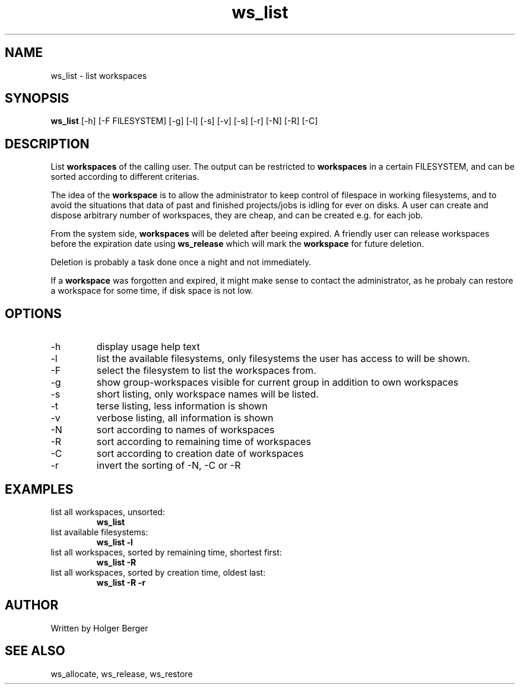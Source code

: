 .TH ws_list 1 "March 2013" "USER COMMANDS"

.SH NAME
ws_list \- list workspaces

.SH SYNOPSIS
.B ws_list
[\-h] [\-F FILESYSTEM] [\-g] [\-l] [\-s] [\-v] [\-s] [\-r] [\-N] [\-R] [\-C] 

.SH DESCRIPTION
List 
.B workspaces
of the calling user.
The output can be restricted to 
.B workspaces
in a certain FILESYSTEM, and can be sorted according to different criterias.


The idea of the 
.B workspace 
is to allow the administrator to keep control of filespace in working filesystems,
and to avoid the situations that data of past and finished projects/jobs is idling for
ever on disks. A user can create and dispose arbitrary number of workspaces, they are cheap,
and can be created e.g. for each job.

From the system side, 
.B workspaces 
will be deleted after beeing expired. A friendly user can release workspaces before the expiration
date using
.B ws_release
which will mark the 
.B workspace 
for future deletion.

Deletion is probably a task done once a night and not immediately.

If a
.B workspace
was forgotten and expired, it might make sense to contact the administrator,
as he probaly can restore a workspace for some time, if disk space is not low.

.PP

.SH OPTIONS
.TP
\-h 
display usage help text
.TP
\-l
list the available filesystems, only filesystems the user has access to will be shown.
.TP
\-F
select the filesystem to list the workspaces from.
.TP
\-g
show group-workspaces visible for current group in addition to own workspaces
.TP
\-s
short listing, only workspace names will be listed.
.TP
\-t 
terse listing, less information is shown
.TP
\-v 
verbose listing, all information is shown
.TP
\-N
sort according to names of workspaces
.TP
\-R
sort according to remaining time of workspaces
.TP
\-C
sort according to creation date of workspaces
.TP
\-r 
invert the sorting of \-N, \-C or \-R

.SH EXAMPLES
.TP
list all workspaces, unsorted:
.B ws_list
.TP
list available filesystems:
.B ws_list -l
.TP
list all workspaces, sorted by remaining time, shortest first:
.B ws_list -R
.TP
list all workspaces, sorted by creation time, oldest last:
.B ws_list -R -r


.SH AUTHOR
Written by Holger Berger

.SH SEE ALSO
ws_allocate, ws_release, ws_restore

